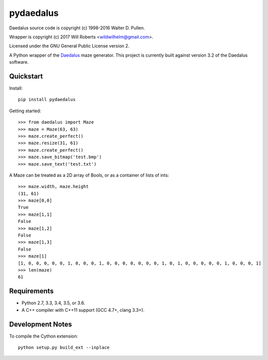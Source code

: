 ============
 pydaedalus
============

.. image:: https://travis-ci.org/wroberts/pydaedalus.svg?branch=master
    :target: https://travis-ci.org/wroberts/pydaedalus

.. image:: https://coveralls.io/repos/wroberts/pydaedalus/badge.svg?branch=master
  :target: https://coveralls.io/r/wroberts/pydaedalus?branch=master
     :alt: Test code coverage

.. image:: https://img.shields.io/pypi/v/pydaedalus.svg
    :target: https://pypi.python.org/pypi/pydaedalus/
    :alt: Latest Version

Daedalus source code is copyright (c) 1998-2016 Walter D. Pullen.

Wrapper is copyright (c) 2017 Will Roberts <wildwilhelm@gmail.com>.

Licensed under the GNU General Public License version 2.

A Python wrapper of the Daedalus_ maze generator.  This project is
currently built against version 3.2 of the Daedalus software.

.. _Daedalus: http://www.astrolog.org/labyrnth/daedalus.htm

Quickstart
==========

Install::

    pip install pydaedalus

Getting started::

    >>> from daedalus import Maze
    >>> maze = Maze(63, 63)
    >>> maze.create_perfect()
    >>> maze.resize(31, 61)
    >>> maze.create_perfect()
    >>> maze.save_bitmap('test.bmp')
    >>> maze.save_text('test.txt')

A Maze can be treated as a 2D array of Bools, or as a container of
lists of ints::

    >>> maze.width, maze.height
    (31, 61)
    >>> maze[0,0]
    True
    >>> maze[1,1]
    False
    >>> maze[1,2]
    False
    >>> maze[1,3]
    False
    >>> maze[1]
    [1, 0, 0, 0, 0, 0, 1, 0, 0, 0, 1, 0, 0, 0, 0, 0, 0, 0, 1, 0, 1, 0, 0, 0, 0, 0, 1, 0, 0, 0, 1]
    >>> len(maze)
    61

Requirements
============

- Python 2.7, 3.3, 3.4, 3.5, or 3.6.
- A C++ compiler with C++11 support (GCC 4.7+, clang 3.3+).

Development Notes
=================

To compile the Cython extension::

    python setup.py build_ext --inplace
